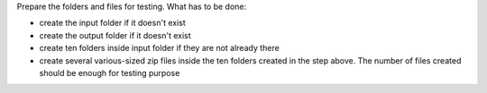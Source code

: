 Prepare the folders and files for testing. What has to be done:

- create the input folder if it doesn't exist
- create the output folder if it doesn't exist
- create ten folders inside input folder if they are not already there
- create several various-sized zip files inside the ten folders created in the step above. The number of files created should be enough for testing purpose
